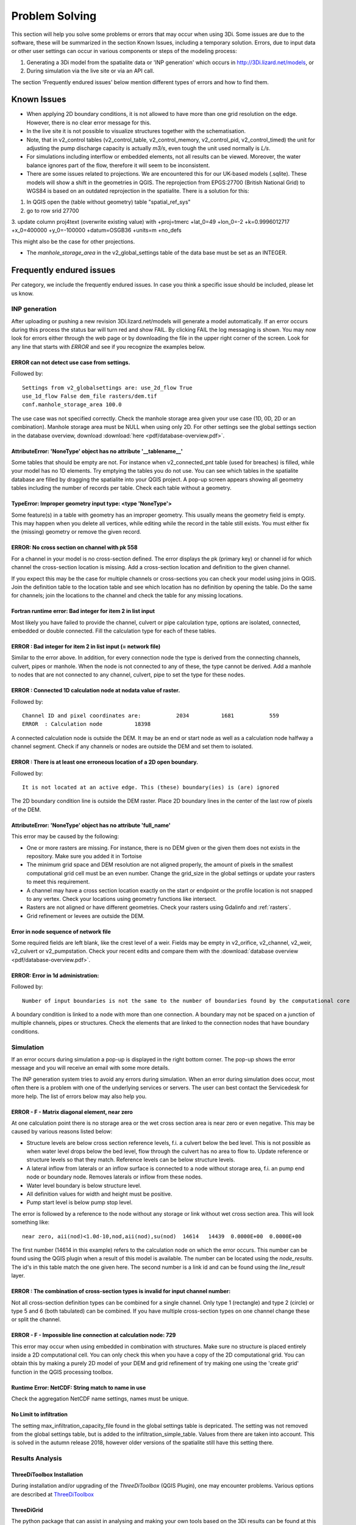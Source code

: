 Problem Solving
===============

This section will help you solve some problems or errors that may occur when using 3Di. Some issues are due to the software, these will be summarized in the section Known Issues, including a temporary solution. Errors, due to input data or other user settings can occur in various components or steps of the modeling process: 

#. Generating a 3Di model from the spatialite data or 'INP generation' which occurs in http://3Di.lizard.net/models, or

#. During simulation via the live site or via an API call.

The section 'Frequently endured issues' below mention different types of errors and how to find them.

Known Issues
^^^^^^^^^^^^^^

- When applying 2D boundary conditions, it is not allowed to have more than one grid resolution on the edge. However, there is no clear error message for this. 

- In the live site it is not possible to visualize structures together with the schematisation.

- Note, that in v2_control tables (v2_control_table, v2_control_memory, v2_control_pid, v2_control_timed) the unit for adjusting the pump discharge capacity is actually *m3/s*, even tough the unit used normally is *L/s*.

- For simulations including interflow or embedded elements, not all results can be viewed. Moreover, the water balance ignores part of the flow, therefore it will seem to be inconsistent.

- There are some issues related to projections. We are encountered this for our UK-based models (.sqlite). These models will show a shift in the  geometries in QGIS. The reprojection from EPGS:27700 (British National Grid) to WGS84 is based on an outdated reprojection in the spatialite. There is a solution for this: 
1. In QGIS open the (table without geometry) table "spatial_ref_sys"
2. go to row srid 27700
3. update column proj4text (overwrite existing value) with 
+proj=tmerc +lat_0=49 +lon_0=-2 +k=0.9996012717 +x_0=400000 +y_0=-100000 +datum=OSGB36 +units=m +no_defs

This might also be the case for other projections. 

- The *manhole_storage_area* in the v2_global_settings table of the data base must be set as an INTEGER.


Frequently endured issues
^^^^^^^^^^^^^^^^^^^^^^^^^^

Per category, we include the frequently endured issues. In case you think a specific issue should be included, please let us know.

INP generation
-----------------

After uploading or pushing a new revision 3Di.lizard.net/models will generate a model automatically. If an error occurs during this process the status bar will turn red and show FAIL. By clicking FAIL the log messaging is shown. You may now look for errors either through the web page or by downloading the file in the upper right corner of the screen. Look for any line that starts with *ERROR* and see if you recognize the examples below.

ERROR can not detect use case from settings.
+++++++++++++++++++++++++++++++++++++++++++++
Followed by::

            Settings from v2_globalsettings are: use_2d_flow True
            use_1d_flow False dem_file rasters/dem.tif
            conf.manhole_storage_area 100.0

The use case was not specified correctly. Check the manhole storage area given your use case (1D, 0D, 2D or an combination). Manhole storage area must be NULL when using only 2D. For other settings see the global settings section in the database overview, download :download:`here <pdf/database-overview.pdf>`.

AttributeError: 'NoneType' object has no attribute '__tablename__'
++++++++++++++++++++++++++++++++++++++++++++++++++++++++++++++++++++++++

Some tables that should be empty are not. For instance when v2_connected_pnt table (used for breaches) is filled, while your model has no 1D elements. Try emptying the tables you do not use. You can see which tables in the spatialite database are filled by dragging the spatialite into your QGIS project. A pop-up screen appears showing all geometry tables including the number of records per table. Check each table without a geometry. 


TypeError: Improper geometry input type: <type 'NoneType'>
+++++++++++++++++++++++++++++++++++++++++++++++++++++++++++

Some feature(s) in a table with geometry has an improper geometry. This usually means the geometry field is empty. This may happen when you delete all vertices, while editing while the record in the table still exists. You must either fix the (missing) geometry or remove the given record. 


ERROR: No cross section on channel with pk 558 
++++++++++++++++++++++++++++++++++++++++++++++

For a channel in your model is no cross-section defined. The error displays the pk (primary key) or channel id for which channel the cross-section location is missing. Add a cross-section location and definition to the given channel.

If you expect this may be the case for multiple channels or cross-sections you can check your model using joins in QGIS. Join the definition table to the location table and see which location has no definition by opening the table. Do the same for channels; join the locations to the channel and check the table for any missing locations.

Fortran runtime error: Bad integer for item 2 in list input
++++++++++++++++++++++++++++++++++++++++++++++++++++++++++++

Most likely you have failed to provide the channel, culvert or pipe calculation type, options are isolated, connected, embedded or double connected. Fill the calculation type for each of these tables.

ERROR  : Bad integer for item 2 in list input (= network file)
++++++++++++++++++++++++++++++++++++++++++++++++++++++++++++++

Similar to the error above. In addition, for every connection node the type is derived from the connecting channels, culvert, pipes or manhole. When the node is not connected to any of these, the type cannot be derived. Add a manhole to nodes that are not connected to any channel, culvert, pipe to set the type for these nodes.

ERROR  : Connected 1D calculation node at nodata value of raster. 
++++++++++++++++++++++++++++++++++++++++++++++++++++++++++++++++++

Followed by::

        Channel ID and pixel coordinates are:           2034          1681           559
        ERROR  : Calculation node          18398

A connected calculation node is outside the DEM. It may be an end or start node as well as a calculation node halfway a channel segment. Check if any channels or nodes are outside the DEM and set them to isolated.

ERROR  : There is at least one erroneous location of a 2D open boundary. 
+++++++++++++++++++++++++++++++++++++++++++++++++++++++++++++++++++++++++

Followed by::

    It is not located at an active edge. This (these) boundary(ies) is (are) ignored

The 2D boundary condition line is outside the DEM raster. Place 2D boundary lines in the center of the last row of pixels of the DEM.


AttributeError: 'NoneType' object has no attribute 'full_name'
++++++++++++++++++++++++++++++++++++++++++++++++++++++++++++++++++++

This error may be caused by the following:

* One or more rasters are missing. For instance, there is no DEM given or the given them does not exists in the repository. Make sure you added it in Tortoise

* The minimum grid space and DEM resolution are not aligned properly, the amount of pixels in the smallest computational grid cell must be an even number. Change the grid_size in the global settings or update your rasters to meet this requirement.

* A channel may have a cross section location exactly on the start or endpoint or the profile location is not snapped to any vertex. Check your locations using geometry functions like intersect.

* Rasters are not aligned or have different geometries. Check your rasters using Gdalinfo and :ref:`rasters`.

* Grid refinement or levees are outside the DEM.

Error in node sequence of network file 
+++++++++++++++++++++++++++++++++++++++

Some required fields are left blank, like the crest level of a weir. Fields may be empty in v2_orifice, v2_channel, v2_weir, v2_culvert or v2_pumpstation. Check your recent edits and compare them with the :download:`database overview <pdf/database-overview.pdf>`.

ERROR: Error in 1d administration: 
++++++++++++++++++++++++++++++++++

Followed by::

        Number of input boundaries is not the same to the number of boundaries found by the computational core

A boundary condition is linked to a node with more than one connection. A boundary may not be spaced on a junction of multiple channels, pipes or structures. Check the elements that are linked to the connection nodes that have boundary conditions.


Simulation
----------

If an error occurs during simulation a pop-up is displayed in the right bottom corner. The pop-up shows the error message and you will receive an email with some more details.

The INP generation system tries to avoid any errors during simulation. When an error during simulation does occur, most often there is a problem with one of the underlying services or servers. The user can best contact the Servicedesk for more help. The list of errors below may also help you.

ERROR - F - Matrix diagonal element, near zero
++++++++++++++++++++++++++++++++++++++++++++++

At one calculation point there is no storage area or the wet cross section area is near zero or even negative. This may be caused by various reasons listed below:

* Structure levels are below cross section reference levels, f.i. a culvert below the bed level. This is not possible as when water level drops below the bed level, flow through the culvert has no area to flow to. Update reference or structure levels so that they match. Reference levels can be below structure levels.

* A lateral inflow from laterals or an inflow surface is connected to a node without storage area, f.i. an pump end node or boundary node. Removes laterals or inflow from these nodes.

* Water level boundary is below structure level.

* All definition values for width and height must be positive.

* Pump start level is below pump stop level.

The error is followed by a reference to the node without any storage or link without wet cross section area. This will look something like::

    near zero, aii(nod)<1.0d-10,nod,aii(nod),su(nod)  14614   14439  0.0000E+00  0.0000E+00
    
The first number (14614 in this example) refers to the calculation node on which the error occurs. This number can be found using the QGIS plugin when a result of this model is available. The number can be located using the *node_results*. The id's in this table match the one given here. The second number is a link id and can be found using the *line_result* layer.

ERROR : The combination of cross-section types is invalid for input channel number:
+++++++++++++++++++++++++++++++++++++++++++++++++++++++++++++++++++++++++++++++++++

Not all cross-section definition types can be combined for a single channel. Only type 1 (rectangle) and type 2 (circle) or type 5 and 6 (both tabulated) can be combined. If you have multiple cross-section types on one channel change these or split the channel.

ERROR - F - Impossible line connection at calculation node:            729
++++++++++++++++++++++++++++++++++++++++++++++++++++++++++++++++++++++++++

This error may occur when using embedded in combination with structures. Make sure no structure is placed entirely inside a 2D computational cell. You can only check this when you have a copy of the 2D computational grid. You can obtain this by making a purely 2D model of your DEM and grid refinement of try making one using the 'create grid' function in the QGIS processing toolbox.

Runtime Error: NetCDF: String match to name in use
++++++++++++++++++++++++++++++++++++++++++++++++++

Check the aggregation NetCDF name settings, names must be unique.

No Limit to infiltration
+++++++++++++++++++++++++++++

The setting max_infiltration_capacity_file found in the global settings table is depricated. The setting was not removed from the global settings table, but is added to the infiltration_simple_table. Values from there are taken into account. This is solved in the autumn release 2018, however older versions of the spatialite still have this setting there.

Results Analysis
-------------------

ThreeDiToolbox Installation
+++++++++++++++++++++++++++++++++++++

During installation and/or upgrading of the *ThreeDiToolbox* (QGIS Plugin), one may encounter problems.
Various options are described at `ThreeDiToolbox <https://github.com/nens/ThreeDiToolbox/wiki#>`_


ThreeDiGrid  
+++++++++++++++++++++++++++

The python package that can assist in analysing and making your own tools based on the 3Di results can be found at this `location <https://github.com/nens/threedigrid>`_. The full threedigrid documentation can be found via the following link: `Threedigrid documentation <https://threedigrid.readthedocs.io/en/latest/readme.html>`_.





Servicedesk
------------

If you are unable to find or solve an error you may contact the Nelen & Schuurmans servicedesk. The servicedesk will: 

#. always assist you in solving any problems you have using the various 3Di web pages, and

#. help you solve problems in model schematisation if you are subscribed to 3Di support.

Contact the servicedesk by sending an email to servicedesk@nelen-schuurmans.nl. Please provide as much information as you can about the error and the model and revision number for which the error occurs.